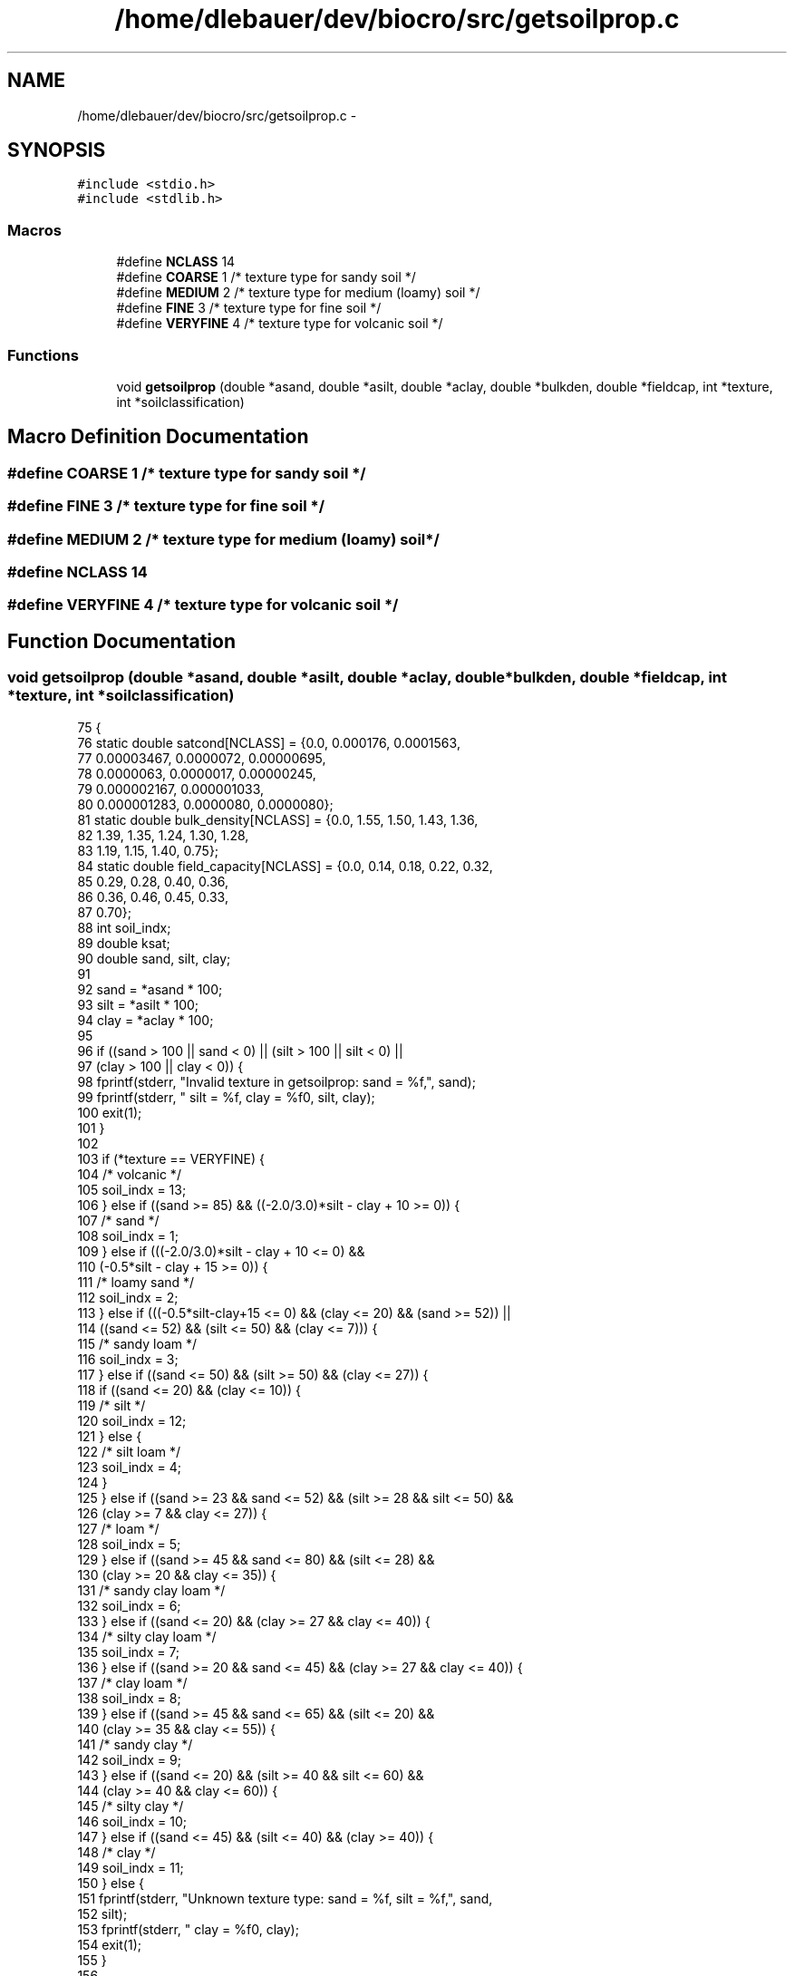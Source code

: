 .TH "/home/dlebauer/dev/biocro/src/getsoilprop.c" 3 "Fri Apr 3 2015" "Version 0.92" "BioCro" \" -*- nroff -*-
.ad l
.nh
.SH NAME
/home/dlebauer/dev/biocro/src/getsoilprop.c \- 
.SH SYNOPSIS
.br
.PP
\fC#include <stdio\&.h>\fP
.br
\fC#include <stdlib\&.h>\fP
.br

.SS "Macros"

.in +1c
.ti -1c
.RI "#define \fBNCLASS\fP   14"
.br
.ti -1c
.RI "#define \fBCOARSE\fP   1                /* texture type for sandy soil */"
.br
.ti -1c
.RI "#define \fBMEDIUM\fP   2                /* texture type for medium (loamy) soil */"
.br
.ti -1c
.RI "#define \fBFINE\fP   3                  /* texture type for fine soil */"
.br
.ti -1c
.RI "#define \fBVERYFINE\fP   4              /* texture type for volcanic soil */"
.br
.in -1c
.SS "Functions"

.in +1c
.ti -1c
.RI "void \fBgetsoilprop\fP (double *asand, double *asilt, double *aclay, double *bulkden, double *fieldcap, int *texture, int *soilclassification)"
.br
.in -1c
.SH "Macro Definition Documentation"
.PP 
.SS "#define COARSE   1                /* texture type for sandy soil */"

.SS "#define FINE   3                  /* texture type for fine soil */"

.SS "#define MEDIUM   2                /* texture type for medium (loamy) soil */"

.SS "#define NCLASS   14"

.SS "#define VERYFINE   4              /* texture type for volcanic soil */"

.SH "Function Documentation"
.PP 
.SS "void getsoilprop (double *asand, double *asilt, double *aclay, double *bulkden, double *fieldcap, int *texture, int *soilclassification)"

.PP
.nf
75     {
76       static double satcond[NCLASS] = {0\&.0, 0\&.000176, 0\&.0001563,
77                                       0\&.00003467, 0\&.0000072, 0\&.00000695,
78                                       0\&.0000063, 0\&.0000017, 0\&.00000245,
79                                       0\&.000002167, 0\&.000001033,
80                                       0\&.000001283, 0\&.0000080, 0\&.0000080};
81       static double bulk_density[NCLASS] = {0\&.0, 1\&.55, 1\&.50, 1\&.43, 1\&.36,
82                                            1\&.39, 1\&.35, 1\&.24, 1\&.30, 1\&.28,
83                                            1\&.19, 1\&.15, 1\&.40, 0\&.75};
84       static double field_capacity[NCLASS] = {0\&.0, 0\&.14, 0\&.18, 0\&.22, 0\&.32,
85                                              0\&.29, 0\&.28, 0\&.40, 0\&.36,
86                                              0\&.36, 0\&.46, 0\&.45, 0\&.33,
87                                              0\&.70};
88       int   soil_indx;
89       double ksat;
90       double sand, silt, clay;
91 
92       sand = *asand * 100;
93       silt = *asilt * 100;
94       clay = *aclay * 100;
95 
96       if ((sand > 100 || sand < 0) || (silt > 100 || silt < 0) ||
97           (clay > 100 || clay < 0)) {
98         fprintf(stderr, "Invalid texture in getsoilprop: sand = %f,", sand);
99         fprintf(stderr, " silt = %f, clay = %f\n", silt, clay);
100         exit(1);
101       }
102 
103       if (*texture == VERYFINE) {
104         /* volcanic */
105         soil_indx = 13;
106       } else if ((sand >= 85) && ((-2\&.0/3\&.0)*silt - clay + 10 >= 0)) {
107         /* sand */
108         soil_indx = 1;
109       } else if (((-2\&.0/3\&.0)*silt - clay + 10 <= 0) &&
110                  (-0\&.5*silt - clay + 15 >= 0)) {
111         /* loamy sand */
112         soil_indx = 2;
113       } else if (((-0\&.5*silt-clay+15 <= 0) && (clay <= 20) && (sand >= 52)) ||
114                  ((sand <= 52) && (silt <= 50) && (clay <= 7))) {
115         /* sandy loam */
116         soil_indx = 3;
117       } else if ((sand <= 50) && (silt >= 50) && (clay <= 27)) {
118         if ((sand <= 20) && (clay <= 10)) {
119           /* silt */
120           soil_indx = 12;
121         } else {
122           /* silt loam */
123           soil_indx = 4;
124         }
125       } else if ((sand >= 23 && sand <= 52) && (silt >= 28 && silt <= 50) &&
126                  (clay >= 7 && clay <= 27)) {
127         /* loam */
128         soil_indx = 5;
129       } else if ((sand >= 45 && sand <= 80) && (silt <= 28) &&
130                  (clay >= 20 && clay <= 35)) {
131         /* sandy clay loam */
132         soil_indx = 6;
133       } else if ((sand <= 20) && (clay >= 27 && clay <= 40)) {
134         /* silty clay loam */
135         soil_indx = 7;
136       } else if ((sand >= 20 && sand <= 45) && (clay >= 27 && clay <= 40)) {
137         /* clay loam */
138         soil_indx = 8;
139       } else if ((sand >= 45 && sand <= 65) && (silt <= 20) &&
140                  (clay >= 35 && clay <= 55)) {
141         /* sandy clay */
142         soil_indx = 9;
143       } else if ((sand <= 20) && (silt >= 40 && silt <= 60) &&
144                  (clay >= 40 && clay <= 60)) {
145         /* silty clay */
146         soil_indx = 10;
147       } else if ((sand <= 45) && (silt <= 40) && (clay >= 40)) {
148         /* clay */
149         soil_indx = 11;
150       } else {
151         fprintf(stderr, "Unknown texture type: sand = %f, silt = %f,", sand,
152                 silt);
153         fprintf(stderr, " clay = %f\n", clay);
154         exit(1);
155       }
156 
157       *bulkden = bulk_density[soil_indx];
158       *fieldcap = field_capacity[soil_indx];
159       ksat = satcond[soil_indx]*100\&.0;    /* Convert m/sec to cm/sec */
160       *soilclassification=soil_indx-1;
161 
162 /*      printf("Soil classification = %1d\n", soil_indx);
163       printf("standard_bulkden = %10\&.6lf\n", *bulkden);
164       printf("standard_fieldcap = %10\&.6lf\n", *fieldcap);
165       printf("standard_ksat = %10\&.6lf\n", ksat); */
166 
167       return;
168     }
.fi
.SH "Author"
.PP 
Generated automatically by Doxygen for BioCro from the source code\&.
